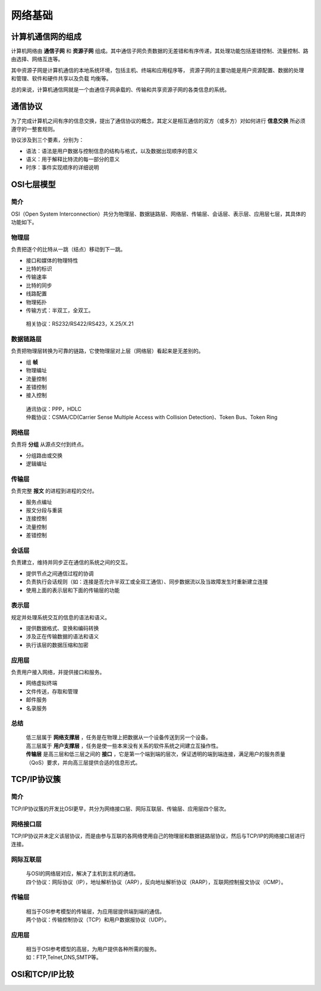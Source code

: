 网络基础
========================================

计算机通信网的组成
----------------------------------------
计算机网络由 **通信子网** 和 **资源子网** 组成。其中通信子网负责数据的无差错和有序传递，其处理功能包括差错控制、流量控制、路由选择、网络互连等。

其中资源子网是计算机通信的本地系统环境，包括主机、终端和应用程序等， 资源子网的主要功能是用户资源配置、数据的处理和管理、软件和硬件共享以及负载 均衡等。

总的来说，计算机通信网就是一个由通信子网承载的、传输和共享资源子网的各类信息的系统。

通信协议
----------------------------------------
为了完成计算机之间有序的信息交换，提出了通信协议的概念，其定义是相互通信的双方（或多方）对如何进行 **信息交换** 所必须遵守的一整套规则。

协议涉及到三个要素，分别为：

- 语法：语法是用户数据与控制信息的结构与格式，以及数据出现顺序的意义
- 语义：用于解释比特流的每一部分的意义
- 时序：事件实现顺序的详细说明

OSI七层模型
----------------------------------------

简介
~~~~~~~~~~~~~~~~~~~~~~~~~~~~~~~~~~~~~~~~
OSI（Open System Interconnection）共分为物理层、数据链路层、网络层、传输层、会话层、表示层、应用层七层，其具体的功能如下。

物理层
~~~~~~~~~~~~~~~~~~~~~~~~~~~~~~~~~~~~~~~~
负责把逐个的比特从一跳（结点）移动到下一跳。

- 接口和媒体的物理特性
- 比特的标识
- 传输速率
- 比特的同步
- 线路配置
- 物理拓扑
- 传输方式：半双工，全双工。

 | 相关协议：RS232/RS422/RS423，X.25/X.21

数据链路层
~~~~~~~~~~~~~~~~~~~~~~~~~~~~~~~~~~~~~~~~
负责把物理层转换为可靠的链路，它使物理层对上层（网络层）看起来是无差别的。

- 组 **帧** 
- 物理编址
- 流量控制
- 差错控制
- 接入控制

 | 通讯协议：PPP，HDLC
 | 仲裁协议：CSMA/CD(Carrier Sense Multiple Access with Collision Detection)、Token Bus、Token Ring

网络层
~~~~~~~~~~~~~~~~~~~~~~~~~~~~~~~~~~~~~~~~
负责将 **分组** 从源点交付到终点。

- 分组路由或交换
- 逻辑编址

传输层
~~~~~~~~~~~~~~~~~~~~~~~~~~~~~~~~~~~~~~~~
负责完整 **报文** 的进程到进程的交付。

- 服务点编址
- 报文分段与重装
- 连接控制
- 流量控制
- 差错控制

会话层
~~~~~~~~~~~~~~~~~~~~~~~~~~~~~~~~~~~~~~~~
负责建立，维持并同步正在通信的系统之间的交互。

- 提供节点之间通信过程的协调
- 负责执行会话规则（如：连接是否允许半双工或全双工通信）、同步数据流以及当故障发生时重新建立连接
- 使用上面的表示层和下面的传输层的功能

表示层
~~~~~~~~~~~~~~~~~~~~~~~~~~~~~~~~~~~~~~~~
规定并处理系统交互的信息的语法和语义。

- 提供数据格式、变换和编码转换
- 涉及正在传输数据的语法和语义
- 执行该层的数据压缩和加密

应用层
~~~~~~~~~~~~~~~~~~~~~~~~~~~~~~~~~~~~~~~~
负责用户接入网络，并提供接口和服务。

- 网络虚拟终端
- 文件传送，存取和管理
- 邮件服务
- 名录服务

总结
~~~~~~~~~~~~~~~~~~~~~~~~~~~~~~~~~~~~~~~~
 | 低三层属于 **网络支撑层** ，任务是在物理上把数据从一个设备传送到另一个设备。
 | 高三层属于 **用户支撑层** ，任务是使一些本来没有关系的软件系统之间建立互操作性。
 | **传输层** 是高三层和低三层之间的 **接口** ，它是第一个端到端的层次，保证透明的端到端连接，满足用户的服务质量（QoS）要求，并向高三层提供合适的信息形式。

TCP/IP协议簇
----------------------------------------

简介
~~~~~~~~~~~~~~~~~~~~~~~~~~~~~~~~~~~~~~~~
TCP/IP协议簇的开发比OSI更早，共分为网络接口层、网际互联层、传输层、应用层四个层次。

网络接口层
~~~~~~~~~~~~~~~~~~~~~~~~~~~~~~~~~~~~~~~~
TCP/IP协议并未定义该层协议，而是由参与互联的各网络使用自己的物理层和数据链路层协议，然后与TCP/IP的网络接口层进行连接。

网际互联层
~~~~~~~~~~~~~~~~~~~~~~~~~~~~~~~~~~~~~~~~
 | 与OSI的网络层对应，解决了主机到主机的通信。
 | 四个协议：网际协议（IP），地址解析协议（ARP），反向地址解析协议（RARP），互联网控制报文协议（ICMP）。

传输层
~~~~~~~~~~~~~~~~~~~~~~~~~~~~~~~~~~~~~~~~
 | 相当于OSI参考模型的传输层，为应用层提供端到端的通信。
 | 两个协议：传输控制协议（TCP）和用户数据报协议（UDP）。

应用层
~~~~~~~~~~~~~~~~~~~~~~~~~~~~~~~~~~~~~~~~
 | 相当于OSI参考模型的高层，为用户提供各种所需的服务。
 | 如：FTP,Telnet,DNS,SMTP等。

OSI和TCP/IP比较
----------------------------------------
